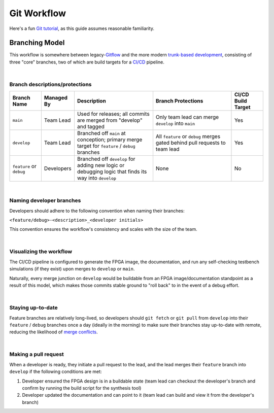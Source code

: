 Git Workflow
============

Here's a fun `Git tutorial <://learngitbranching.js.org/>`_, as this guide
assumes reasonable familiarity.

Branching Model
---------------

This workflow is somewhere between legacy-`Gitflow
<https://www.atlassian.com/git/tutorials/comparing-workflows/gitflow-workflow>`_
and the more modern `trunk-based development
<https://www.atlassian.com/continuous-delivery/continuous-integration/trunk-based-development>`_,
consisting of three "core" branches, two of which are build targets for
a `CI/CD <https://www.redhat.com/en/topics/devops/what-is-ci-cd>`_ pipeline.

|

Branch descriptions/protections
~~~~~~~~~~~~~~~~~~~~~~~~~~~~~~~

.. list-table::
   :widths: 20 20 50 50 20
   :header-rows: 1

   * - Branch Name
     - Managed By
     - Description
     - Branch Protections
     - CI/CD Build Target
   * - ``main``
     - Team Lead
     - Used for releases; all commits are merged from "develop" and tagged
     - Only team lead can merge ``develop`` into ``main``
     - Yes
   * - ``develop``
     - Team Lead
     - Branched off ``main`` at conception; primary merge target for ``feature``
       / ``debug`` branches
     - All ``feature`` or ``debug`` merges gated behind pull requests to team
       lead
     - Yes
   * - ``feature`` or ``debug``
     - Developers
     - Branched off ``develop`` for adding new logic or debugging logic that finds its
       way into ``develop`` 
     - None
     - No

|

Naming developer branches
~~~~~~~~~~~~~~~~~~~~~~~~~

Developers should adhere to the following convention when naming their
branches: 

``<feature/debug>-<description>_<developer initials>``

This convention ensures the workflow's consistency and scales with the size of
the team. 

|

Visualizing the workflow
~~~~~~~~~~~~~~~~~~~~~~~~

.. mermaid::

   gitGraph
      commit
      branch develop
      checkout develop
      branch feature-my_feature_jr
      commit
      commit
      checkout develop
      merge feature-my_feature_jr id: "CICD_build_1" type: HIGHLIGHT
      branch debug-made_mistake_jr
      commit
      checkout develop
      merge debug-made_mistake_jr id: "CICD_build_2" type: HIGHLIGHT
      checkout main
      merge develop tag:"v1.0" id: "CICD_build_3" type: HIGHLIGHT

The CI/CD pipeline is configured to generate the FPGA image, the documentation,
and run any self-checking testbench simulations (if they exist) upon merges to
``develop`` or ``main``.

Naturally, every merge junction on ``develop`` would be buildable from an
FPGA image/documentation standpoint as a result of this model, which makes
those commits stable ground to "roll back" to in the event of a debug effort.

|

Staying up-to-date
~~~~~~~~~~~~~~~~~~

Feature branches are relatively long-lived, so developers should ``git fetch``
or ``git pull`` from ``develop`` into their ``feature`` / ``debug`` branches
once a day (ideally in the morning) to make sure their branches stay up-to-date
with remote, reducing the likelihood of `merge conflicts
<https://www.atlassian.com/git/tutorials/using-branches/merge-conflicts>`_.

|

Making a pull request
~~~~~~~~~~~~~~~~~~~~~

When a developer is ready, they initiate a pull request to the lead, and the
lead merges their ``feature`` branch into ``develop`` if the following
conditions are met:

#. Developer ensured the FPGA design is in a buildable state (team lead can
   checkout the developer's branch and confirm by running the build script for the synthesis
   tool)
#. Developer updated the documentation and can point to it (team lead can
   build and view it from the developer's branch)
